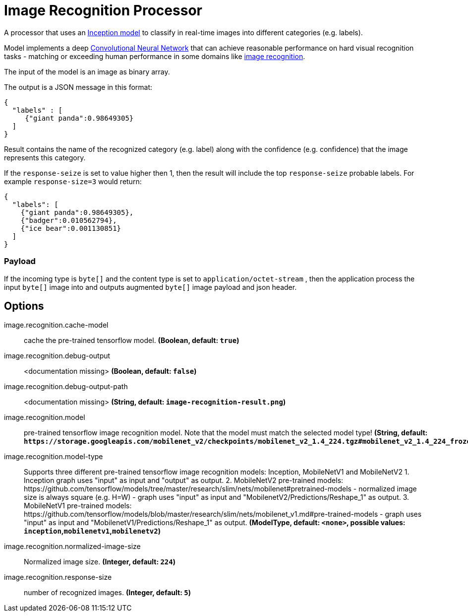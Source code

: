 //tag::ref-doc[]
:image-root: https://raw.githubusercontent.com/spring-cloud-stream-app-starters/tensorflow/master/images

= Image Recognition Processor

A processor that uses an https://github.com/tensorflow/models/tree/master/inception[Inception model] to classify
in real-time images into different categories (e.g. labels).

Model implements a deep https://en.wikipedia.org/wiki/Convolutional_neural_network[Convolutional Neural Network] that can achieve reasonable performance on hard visual recognition tasks
- matching or exceeding human performance in some domains like https://www.tensorflow.org/tutorials/image_recognition[image recognition].

The input of the model is an image as binary array.

The output is a JSON message in this format:

```json
{
  "labels" : [
     {"giant panda":0.98649305}
  ]
}
```
Result contains the name of the recognized category (e.g. label) along with the confidence (e.g. confidence) that the image represents this category.

If the `response-seize` is set to value higher then 1, then the result will include the top `response-seize` probable labels. For example `response-size=3` would return:

```json
{
  "labels": [
    {"giant panda":0.98649305},
    {"badger":0.010562794},
    {"ice bear":0.001130851}
  ]
}
```

=== Payload

If the incoming type is `byte[]` and the content type is set to `application/octet-stream` , then the application process the input `byte[]` image into and outputs augmented `byte[]` image payload and json header.

== Options

//tag::configuration-properties[]
$$image.recognition.cache-model$$:: $$cache the pre-trained tensorflow model.$$ *($$Boolean$$, default: `$$true$$`)*
$$image.recognition.debug-output$$:: $$<documentation missing>$$ *($$Boolean$$, default: `$$false$$`)*
$$image.recognition.debug-output-path$$:: $$<documentation missing>$$ *($$String$$, default: `$$image-recognition-result.png$$`)*
$$image.recognition.model$$:: $$pre-trained tensorflow image recognition model. Note that the model must match the selected model type!$$ *($$String$$, default: `$$https://storage.googleapis.com/mobilenet_v2/checkpoints/mobilenet_v2_1.4_224.tgz#mobilenet_v2_1.4_224_frozen.pb$$`)*
$$image.recognition.model-type$$:: $$Supports three different pre-trained tensorflow image recognition models: Inception, MobileNetV1 and MobileNetV2 1. Inception graph uses "input" as input and "output" as output. 2. MobileNetV2 pre-trained models: https://github.com/tensorflow/models/tree/master/research/slim/nets/mobilenet#pretrained-models 	 - normalized image size is always square (e.g. H=W) 	 - graph uses "input" as input and "MobilenetV2/Predictions/Reshape_1" as output.  3. MobileNetV1 pre-trained models: https://github.com/tensorflow/models/blob/master/research/slim/nets/mobilenet_v1.md#pre-trained-models 	 - graph uses "input" as input and "MobilenetV1/Predictions/Reshape_1" as output.$$ *($$ModelType$$, default: `$$<none>$$`, possible values: `inception`,`mobilenetv1`,`mobilenetv2`)*
$$image.recognition.normalized-image-size$$:: $$Normalized image size.$$ *($$Integer$$, default: `$$224$$`)*
$$image.recognition.response-size$$:: $$number of recognized images.$$ *($$Integer$$, default: `$$5$$`)*
//end::configuration-properties[]

//end::ref-doc[]
